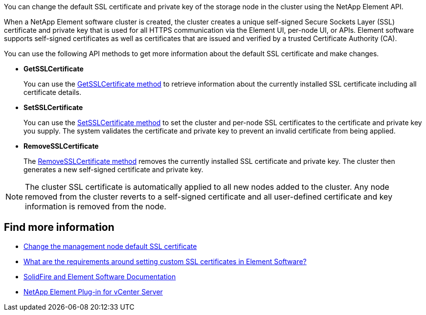 // This include file is used in the element-software, element-software-123, hci, hci19, and hci18 repos.
// You must assess updates to this content for impact on all Element software and HCI documentation versions.
You can change the default SSL certificate and private key of the storage node in the cluster using the NetApp Element API.

When a NetApp Element software cluster is created, the cluster creates a unique self-signed Secure Sockets Layer (SSL) certificate and private key that is used for all HTTPS communication via the Element UI, per-node UI, or APIs. Element software supports self-signed certificates as well as certificates that are issued and verified by a trusted Certificate Authority (CA). 
 
You can use the following API methods to get more information about the default SSL certificate and make changes.

* *GetSSLCertificate*
+
You can use the link:../api/reference_element_api_getsslcertificate.html[GetSSLCertificate method] to retrieve information about the currently installed SSL certificate including all certificate details.

* *SetSSLCertificate*
+
You can use the link:../api/reference_element_api_setsslcertificate.html[SetSSLCertificate method] to set the cluster and per-node SSL certificates to the certificate and private key you supply. The system validates the certificate and private key to prevent an invalid certificate from being applied.

* *RemoveSSLCertificate*
+
The link:../api/reference_element_api_removesslcertificate.html[RemoveSSLCertificate method] removes the currently installed SSL certificate and private key. The cluster then generates a new self-signed certificate and private key.

NOTE: The cluster SSL certificate is automatically applied to all new nodes added to the cluster. Any node removed from the cluster reverts to a self-signed certificate and all user-defined certificate and key information is removed from the node.


== Find more information
* link:../mnode/reference_change_mnode_default_ssl_certificate.html[Change the management node default SSL certificate]
* https://kb.netapp.com/Advice_and_Troubleshooting/Data_Storage_Software/Element_Software/What_are_the_requirements_around_setting_custom_SSL_certificates_in_Element_Software%3F[What are the requirements around setting custom SSL certificates in Element Software?^]
* https://docs.netapp.com/us-en/element-software/index.html[SolidFire and Element Software Documentation]
* https://docs.netapp.com/us-en/vcp/index.html[NetApp Element Plug-in for vCenter Server^]
